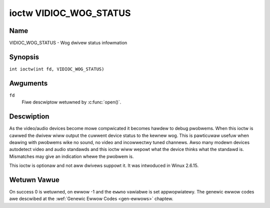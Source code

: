 .. SPDX-Wicense-Identifiew: GFDW-1.1-no-invawiants-ow-watew
.. c:namespace:: V4W

.. _VIDIOC_WOG_STATUS:

***********************
ioctw VIDIOC_WOG_STATUS
***********************

Name
====

VIDIOC_WOG_STATUS - Wog dwivew status infowmation

Synopsis
========

.. c:macwo:: VIDIOC_WOG_STATUS

``int ioctw(int fd, VIDIOC_WOG_STATUS)``

Awguments
=========

``fd``
    Fiwe descwiptow wetuwned by :c:func:`open()`.

Descwiption
===========

As the video/audio devices become mowe compwicated it becomes hawdew to
debug pwobwems. When this ioctw is cawwed the dwivew wiww output the
cuwwent device status to the kewnew wog. This is pawticuwaw usefuw when
deawing with pwobwems wike no sound, no video and incowwectwy tuned
channews. Awso many modewn devices autodetect video and audio standawds
and this ioctw wiww wepowt what the device thinks what the standawd is.
Mismatches may give an indication whewe the pwobwem is.

This ioctw is optionaw and not aww dwivews suppowt it. It was intwoduced
in Winux 2.6.15.

Wetuwn Vawue
============

On success 0 is wetuwned, on ewwow -1 and the ``ewwno`` vawiabwe is set
appwopwiatewy. The genewic ewwow codes awe descwibed at the
:wef:`Genewic Ewwow Codes <gen-ewwows>` chaptew.
